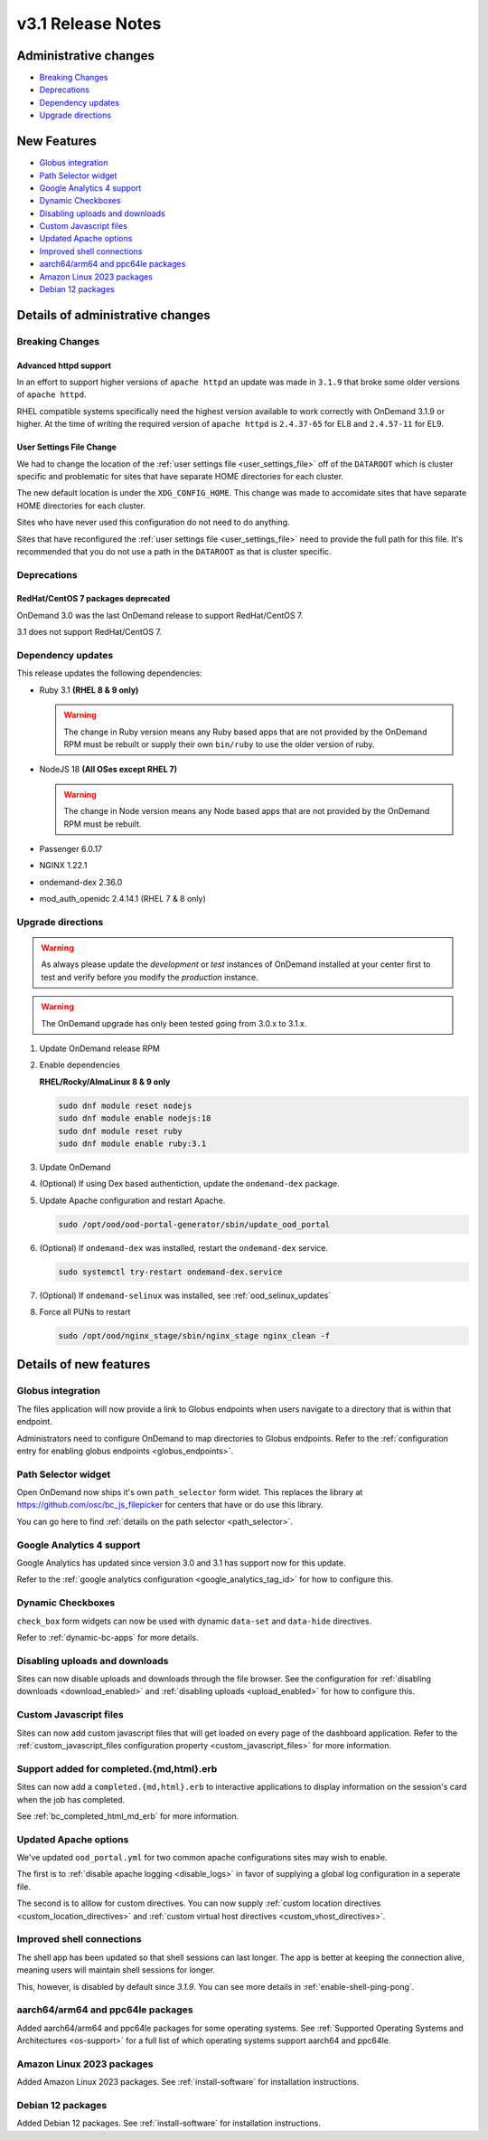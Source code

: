 .. _v3.1-release-notes:

v3.1 Release Notes
==================

Administrative changes
----------------------

- `Breaking Changes`_
- `Deprecations`_
- `Dependency updates`_
- `Upgrade directions`_

New Features
------------

- `Globus integration`_
- `Path Selector widget`_
- `Google Analytics 4 support`_
- `Dynamic Checkboxes`_
- `Disabling uploads and downloads`_
- `Custom Javascript files`_
- `Updated Apache options`_
- `Improved shell connections`_
- `aarch64/arm64 and ppc64le packages`_
- `Amazon Linux 2023 packages`_
- `Debian 12 packages`_

Details of administrative changes
---------------------------------

Breaking Changes
................

Advanced httpd support
**********************

In an effort to support higher versions of ``apache httpd`` an
update was made in ``3.1.9`` that broke some older versions of ``apache httpd``.

RHEL compatible systems specifically need the highest version available
to work correctly with OnDemand 3.1.9 or higher. At the time of writing
the required version of ``apache httpd`` is ``2.4.37-65`` for EL8 and
``2.4.57-11`` for EL9.

User Settings File Change
*************************

We had to change the location of the :ref:`user settings file <user_settings_file>`
off of the ``DATAROOT`` which is cluster specific and problematic for sites that
have separate HOME directories for each cluster.

The new default location is under the ``XDG_CONFIG_HOME``. This change was made
to accomidate sites that have separate HOME directories for each cluster.

Sites who have never used this configuration do not need to do anything.

Sites that have reconfigured the :ref:`user settings file <user_settings_file>`
need to provide the full path for this file.  It's recommended that you do not
use a path in the ``DATAROOT`` as that is cluster specific.

Deprecations
............

RedHat/CentOS 7 packages deprecated
***********************************

OnDemand 3.0 was the last OnDemand release to support RedHat/CentOS 7.

3.1 does not support RedHat/CentOS 7.

Dependency updates
..................

This release updates the following dependencies:

- Ruby 3.1 **(RHEL 8 & 9 only)**

  .. warning:: The change in Ruby version means any Ruby based apps that are not provided by the OnDemand RPM must be rebuilt or supply their own ``bin/ruby`` to use the older version of ruby.

- NodeJS 18 **(All OSes except RHEL 7)**

  .. warning:: The change in Node version means any Node based apps that are not provided by the OnDemand RPM must be rebuilt.

- Passenger 6.0.17
- NGINX 1.22.1
- ondemand-dex 2.36.0
- mod_auth_openidc 2.4.14.1 (RHEL 7 & 8 only)

Upgrade directions
..................

.. warning::

   As always please update the *development* or *test* instances of OnDemand installed at your center first to test and verify before you modify the *production* instance.

.. warning::

   The OnDemand upgrade has only been tested going from 3.0.x to 3.1.x.

#. Update OnDemand release RPM

   .. tabs::

      .. tab:: RedHat/CentOS 7

         .. code-block:: sh

            sudo yum install -y https://yum.osc.edu/ondemand/3.1/ondemand-release-web-3.1-1.el7.noarch.rpm


      .. tab:: RedHat/Rocky Linux/AlmaLinux 8

         .. code-block:: sh

            sudo yum install -y https://yum.osc.edu/ondemand/3.1/ondemand-release-web-3.1-1.el8.noarch.rpm

      .. tab:: RedHat/Rocky Linux/AlmaLinux 9

         .. code-block:: sh

            sudo yum install -y https://yum.osc.edu/ondemand/3.1/ondemand-release-web-3.1-1.el9.noarch.rpm

      .. tab:: Ubuntu 20.04

         .. code-block:: sh

            wget -O /tmp/ondemand-release-web_3.1.0-focal_all.deb https://apt.osc.edu/ondemand/3.1/ondemand-release-web_3.1.0-focal_all.deb
            sudo apt install /tmp/ondemand-release-web_3.1.0-focal_all.deb
            sudo apt update

      .. tab:: Ubuntu 22.04

         .. code-block:: sh

            wget -O /tmp/ondemand-release-web_3.1.0-jammy_all.deb https://apt.osc.edu/ondemand/3.1/ondemand-release-web_3.1.0-jammy_all.deb
            sudo apt install /tmp/ondemand-release-web_3.1.0-jammy_all.deb
            sudo apt update

      .. tab:: Ubuntu 24.04

         .. code-block:: sh

            wget -O /tmp/ondemand-release-web_3.1.2-noble_all.deb https://apt.osc.edu/ondemand/3.1/ondemand-release-web_3.1.2-noble_all.deb
            sudo apt install /tmp/ondemand-release-web_3.1.2-noble_all.deb
            sudo apt update

#. Enable dependencies

   **RHEL/Rocky/AlmaLinux 8 & 9 only**

   .. code-block:: sh

      sudo dnf module reset nodejs
      sudo dnf module enable nodejs:18
      sudo dnf module reset ruby
      sudo dnf module enable ruby:3.1

#. Update OnDemand

   .. tabs::

      .. tab:: yum/dnf

         .. code-block:: sh

            sudo yum clean all
            sudo yum update ondemand


      .. tab:: apt

         .. code-block:: sh

            sudo apt-get --only-upgrade install ondemand

#. (Optional) If using Dex based authentiction, update the ``ondemand-dex`` package.

   .. tabs::

      .. tab:: yum/dnf

         .. code-block:: sh

            sudo yum update ondemand-dex


      .. tab:: apt

         .. code-block:: sh

            sudo apt-get --only-upgrade install ondemand-dex

#. Update Apache configuration and restart Apache.

   .. code-block:: sh

      sudo /opt/ood/ood-portal-generator/sbin/update_ood_portal

   .. tabs::

      .. tab:: RedHat/CentOS 7

         .. code-block:: sh

            sudo systemctl try-restart httpd24-httpd.service

      .. tab:: RedHat/Rocky Linux/AlmaLinux 8 & 9

         .. code-block:: sh

            sudo systemctl try-restart httpd

      .. tab:: Ubuntu 20.04 & 22.04

         .. code-block:: sh

            sudo systemctl try-restart apache2

#. (Optional) If ``ondemand-dex`` was installed, restart the ``ondemand-dex`` service.

   .. code-block:: sh

      sudo systemctl try-restart ondemand-dex.service

#. (Optional) If ``ondemand-selinux`` was installed, see :ref:`ood_selinux_updates`

#. Force all PUNs to restart

   .. code-block:: sh

      sudo /opt/ood/nginx_stage/sbin/nginx_stage nginx_clean -f

Details of new features
-----------------------

Globus integration
..................

The files application will now provide a link to Globus endpoints
when users navigate to a directory that is within that endpoint.

Administrators need to configure OnDemand to map directories
to Globus endpoints.  Refer to the
:ref:`configuration entry for enabling globus endpoints <globus_endpoints>`.

Path Selector widget
....................

Open OnDemand now ships it's own ``path_selector`` form widet.
This replaces the library at https://github.com/osc/bc_js_filepicker
for centers that have or do use this library.

You can go here to find :ref:`details on the path selector <path_selector>`.

Google Analytics 4 support
..........................

Google Analytics has updated since version 3.0 and 3.1 has support now for
this update.

Refer to the :ref:`google analytics configuration <google_analytics_tag_id>`
for how to configure this.

Dynamic Checkboxes
..................

``check_box`` form widgets can now be used with dynamic ``data-set`` and
``data-hide`` directives.

Refer to :ref:`dynamic-bc-apps` for more details.

Disabling uploads and downloads
...............................

Sites can now disable uploads and downloads through the file
browser.  See the configuration for :ref:`disabling downloads <download_enabled>`
and :ref:`disabling uploads <upload_enabled>` for how to configure this.

Custom Javascript files
.......................

Sites can now add custom javascript files that will get loaded on every
page of the dashboard application.  Refer to the
:ref:`custom_javascript_files configuration property <custom_javascript_files>`
for more information.

Support added for completed.{md,html}.erb
.........................................

Sites can now add a ``completed.{md,html}.erb`` to interactive applications
to display information on the session's card when the job has completed.

See :ref:`bc_completed_html_md_erb` for more information.

Updated Apache options
......................

We've updated ``ood_portal.yml`` for two common apache configurations
sites may wish to enable.

The first is to :ref:`disable apache logging <disable_logs>` in favor of
supplying a global log configuration in a seperate file.

The second is to alllow for custom directives.  You can now supply
:ref:`custom location directives <custom_location_directives>`
and :ref:`custom virtual host directives <custom_vhost_directives>`.

Improved shell connections
..........................

The shell app has been updated so that shell sessions can last longer.
The app is better at keeping the connection alive, meaning users
will maintain shell sessions for longer.

This, however, is disabled by default since `3.1.9`. You can see more
details in :ref:`enable-shell-ping-pong`.

aarch64/arm64 and ppc64le packages
..................................

Added aarch64/arm64 and ppc64le packages for some operating systems.
See :ref:`Supported Operating Systems and Architectures <os-support>`
for a full list of which operating systems support aarch64 and ppc64le.


Amazon Linux 2023 packages
..........................

Added Amazon Linux 2023 packages.
See :ref:`install-software` for installation instructions.

Debian 12 packages
..................

Added Debian 12 packages.
See :ref:`install-software` for installation instructions.
